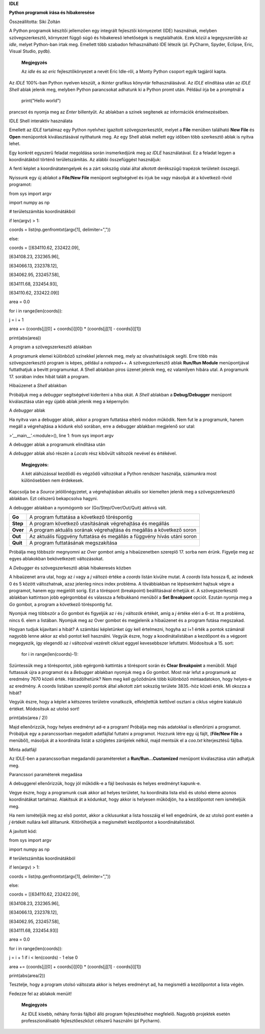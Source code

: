 **IDLE**

**Python programok írása és hibakeresése**

Összeállította: Siki Zoltán

A Python programok készítői jellemzően egy integrált fejlesztői
környezetet (IDE) használnak, melyben szövegszerkesztő, környezet függő
súgó és hibakereső lehetőségek is megtalálhatók. Ezek közül a
legegyszerűbb az *idle*, melyet Python-ban írtak meg. Emellett több
szabadon felhasználható IDE létezik (pl. PyCharm, Spyder, Eclipse, Eric,
Visual Studio, pydb).

   **Megjegyzés**

   Az *idle* és az *eric* fejlesztőkönyezet a nevét Eric Idle-ről, a
   Monty Python csoport egyik tagjáról kapta.

Az *IDLE* 100%-ban Python nyelven készült, a *tkinter* grafikus könyvtár
felhasználásával. Az *IDLE* elindítása után az *IDLE Shell* ablak
jelenik meg, melyben Python parancsokat adhatunk ki a Python promt után.
Például írja be a promptnál a

   print("Hello world")

prancsot és nyomja meg az *Enter* billentyűt. Az ablakban a színek
segítenek az információk értelmezésében.

|image1|

IDLE Shell interaktív használata

Emellett az *IDLE* tartalmaz egy Python nyelvhez igazított
szövegszerkesztőt, melyet a **File** menüben található **New File** és
**Open** menüpontok kiválasztásával nyithatunk meg. Az egy Shell ablak
mellett egy időben több szerkesztő ablak is nyitva lehet.

Egy konkrét egyszerű feladat megoldása során insmerkedjünk meg az *IDLE*
használatával. Ez a feladat legyen a koordinátákból történő
területszámítás. Az alábbi összefüggést használjuk:

A fenti képlet a koordinátatengelyek és a zárt sokszög olalai által
alkotott derékszügű trapézok területeit összegzi.

Nyissunk egy új ablakot a **File/New File** menüpont segítségével és
írjuk be vagy másoljuk át a következő rövid programot:

from sys import argv

import numpy as np

# területszámítás koordinátákból

if len(argv) > 1:

coords = list(np.genfromtxt(argv[1], delimiter=","))

else:

coords = [[634110.62, 232422.09],

[634108.23, 232365.96],

[634066.13, 232378.12],

[634062.95, 232457.58],

[634111.68, 232454.93],

[634110.62, 232422.09]]

area = 0.0

for i in range(len(coords)):

j = i + 1

area += (coords[j][0] + coords[i][0]) \* (coords[j][1] - coords[i][1])

print(abs(area))

|image2|

A program a szövegszerkesztő ablakban

A programunk elemei különböző színekkel jelennek meg, mely az
olvashatóságok segíti. Erre több más szövegszerkesztő program is képes,
például a *notepad++*. A szövegszerkesztő ablak **Run/Run Module**
menüpontjával futtathatjuk a bevitt programunkat. A Shell ablakban piros
üzenet jelenik meg, ez valamilyen hibára utal. A programunk 17. sorában
index hibát talált a program.

|image3|

Hibaüzenet a *Shell* ablakban

Próbáljuk meg a *debugger* segítségével kideríteni a hiba okát. A
*Shell* ablakban a **Debug/Debugger** menüpont kiválasztása után egy
újabb ablak jelenik meg a képernyőn:

|image4|

A *debugger* ablak

Ha nyitva van a debugger ablak, akkor a program futtatása eltérő módon
működik. Nem fut le a programunk, hanem megáll a végrehajtása a kódunk
első sorában, erre a debugger ablakban megjelenő sor utal:

>’__main__’.<module>(), line 1: from sys import argv

|image5|

A debugger ablak a programunk elindítása után

A *debugger* ablak alsó részén a *Locals* rész kibővült változók nevével
és értékével.

   **Megjegyzés:**

   A két aláhúzással kezdődő és végződő változókat a Python rendszer
   használja, számunkra most különösebben nem érdekesek.

Kapcsolja be a *Source* jelölőnégyzetet, a végrehajtásban aktuális sor
kiemelten jelenik meg a szövegszerkesztő ablakban. Ezt célszerű
bekapcsolva hagyni.

A debugger ablakban a nyomógomb sor (Go/Step/Over/Out/Quit) aktívvá
vált.

+-----------+-------------------------------------------------------------+
| **Go**    | A program futtatása a következő töréspontig                 |
+-----------+-------------------------------------------------------------+
| **Step**  | A program következő utasításának végrehajtása és megállás   |
+-----------+-------------------------------------------------------------+
| **Over**  | A program aktuális sorának végrehajtása és megállás a       |
|           | következő soron                                             |
+-----------+-------------------------------------------------------------+
| **Out**   | Az aktuális függvény futtatása és megállás a függvény hívás |
|           | utáni soron                                                 |
+-----------+-------------------------------------------------------------+
| **Quit**  | A program futtatásának megszakítása                         |
+-----------+-------------------------------------------------------------+

Próbálja meg többször megnyomni az *Over* gombot amíg a hibaüzenetben
szereplő 17. sorba nem érünk. Figyelje meg az egyes ablakokban
bekövetkezett változásokat.

|image6|

A *Debugger* és szövegszerkesztő ablak hibakeresés közben

A hibaüzenet arra utal, hogy az *i* vagy a *j* változó értéke a *coords*
listán kívülre mutat. A *coords* lista hossza 6, az indexek 0 és 5
között változhatnak, azaz jelenleg nincs index probléma. A tövábbiakban
ne lépésenként hajtsuk végre a programot, hanem egy megjelölt sorig. Ezt
a töréspont (breakpoint) beállításával érhetjük el. A szövegszerkesztő
ablakban kattintson jobb egérgombbal és válassza a felbukkanó menüből a
**Set Breakpont** opciót. Ezután nyomja meg a *Go* gombot, a program a
következő töréspontig fut.

Nyomjuk meg többször a *Go* gombot és figyeljük az *i* és *j* változók
értékét, amíg a *j* értéke eléri a 6-ot. Itt a probléma, nincs 6. elem a
listában. Nyomjuk meg az Over gombot és megjelenik a hibaüzenet és a
program futása megszakad.

Hogyan tudjuk kijavítani a hibát? A számítási képletünket úgy kell
értelmezni, hogyha az i+1 érték a pontok számánál nagyobb lenne akkor az
első pontot kell használni. Vegyük észre, hogy a koodinátalistában a
kezdőpont és a végpont megegyezik, így elegendő az *i* változóval
vezérelt ciklust eggyel kevesebbszer lefuttatni. Módosítsuk a 15. sort:

   for i in range(len(coords)-1):

Szüntessük meg a töréspontot, jobb egérgomb kattintás a töréspont során
és **Clear Breakpoint** a menüből. Majd futtassuk újra a programot és a
*Bebugger* ablakban nyomjuk meg a *Go* gombot. Most már lefut a
programunk az eredmény 7670 közeli érték. Hátradölhetünk? Nem meg kell
győződnünk több különböző mintaadatokon, hogy helyes-e az eredmény. A
coords listában szereplő pontok által alkotott zárt sokszög területe
3835.-höz közeli érték. Mi okozza a hibát?

Vegyük észre, hogy a képlet a kétszeres területre vonatkozik,
elfelejtettük kettővel osztani a ciklus végére kialakuló értéket.
Módosítsuk az utolsó sort!

print(abs(area / 2))

Majd ellenőrizzük, hogy helyes eredményt ad-e a program! Próbálja meg
más adatokkal is ellenőrizni a programot. Próbáljuk egy a parancssorban
megadott adatfájllal futtatni a programot. Hozzunk létre egy új fájlt,
(**File/New File** a menüből), másoljuk át a koordináta listát a
szögletes zárójelek nélkül, majd mentsük el a *coo.txt* kiterjesztésű
fájlba.

|image7|

Minta adatfájl

Az IDLE-ben a parancssorban megadandó paramétereket a
**Run/Run...Customized** menüpont kiválasztása után adhatjuk meg.

|image8|

Parancssori paraméterek megadása

A debuggerel ellenőrizzük, hogy jól működik-e a fájl beolvasás és helyes
eredményt kapunk-e.

Vegye észre, hogy a programunk csak akkor ad helyes területet, ha
koordináta lista első és utolsó eleme azonos koordinátákat tartalmaz.
Alakítsuk át a kódunkat, hogy akkor is helyesen működjön, ha a
kezdőpontot nem ismételjük meg.

Ha nem ismételjük meg az első pontot, akkor a ciklusunkat a lista
hosszáig el kell engednünk, de az utolsó pont esetén a *j* értékét
nullára kell állítanunk. Kitörölhetjük a megismételt kezdőpontot a
koordinátalistából.

A javított kód:

from sys import argv

import numpy as np

# területszámítás koordinátákból

if len(argv) > 1:

coords = list(np.genfromtxt(argv[1], delimiter=","))

else:

coords = [[634110.62, 232422.09],

[634108.23, 232365.96],

[634066.13, 232378.12],

[634062.95, 232457.58],

[634111.68, 232454.93]]

area = 0.0

for i in range(len(coords)):

j = i + 1 if i < len(coords) - 1 else 0

area += (coords[j][0] + coords[i][0]) \* (coords[j][1] - coords[i][1])

print(abs(area/2))

Tesztelje, hogy a program utolsó változata akkor is helyes eredményt ad,
ha megismétli a kezdőpontot a lista végén.

Fedezze fel az ablakok menüit!

   **Megjegyzés**

   Az IDLE kisebb, néhány forrás fájlból álló program fejlesztéséhez
   megfelelő. Nagyobb projektek esetén professzionálisabb
   fejlesztőeszközt célszerű használni (pl Pycharm).

.. |image1| image:: images/idle1.png
   :width: 5.17083in
   :height: 2.54167in

.. |image2| image:: images/idle2.png
   :width: 4.96458in
   :height: 3.44583in

.. |image3| image:: images/idle3.png
   :width: 5.17778in
   :height: 2.28403in

.. |image4| image:: images/idle4.png
   :width: 5.23264in
   :height: 2.95139in

.. |image5| image:: images/idle5.png
   :width: 5.19514in
   :height: 4.00139in

.. |image6| image:: images/idle7.png
   :width: 5.17083in
   :height: 3.65486in

.. |image7| image:: images/idle8.png
   :width: 4.76042in
   :height: 2.76042in

.. |image8| image:: images/idle9.png
   :width: 3.04167in
   :height: 2.08333in
